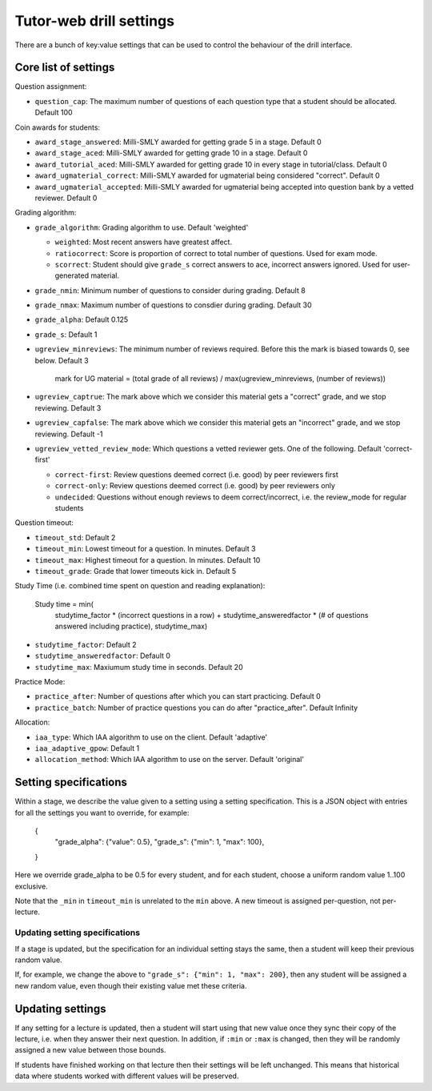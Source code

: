 Tutor-web drill settings
^^^^^^^^^^^^^^^^^^^^^^^^

There are a bunch of key:value settings that can be used to control the
behaviour of the drill interface.

Core list of settings
=====================

Question assignment:

* ``question_cap``: The maximum number of questions of each question type that a student should be allocated. Default 100

Coin awards for students:

* ``award_stage_answered``: Milli-SMLY awarded for getting grade 5 in a stage. Default 0
* ``award_stage_aced``: Milli-SMLY awarded for getting grade 10 in a stage. Default 0
* ``award_tutorial_aced``: Milli-SMLY awarded for getting grade 10 in every stage in tutorial/class. Default 0
* ``award_ugmaterial_correct``: Milli-SMLY awarded for ugmaterial being considered "correct". Default 0
* ``award_ugmaterial_accepted``: Milli-SMLY awarded for ugmaterial being accepted into question bank by a vetted reviewer. Default 0

Grading algorithm:

* ``grade_algorithm``: Grading algorithm to use. Default 'weighted'

  * ``weighted``: Most recent answers have greatest affect.
  * ``ratiocorrect``: Score is proportion of correct to total number of questions. Used for exam mode.
  * ``scorrect``: Student should give ``grade_s`` correct answers to ace, incorrect answers ignored. Used for user-generated material.

* ``grade_nmin``: Minimum number of questions to consider during grading. Default 8
* ``grade_nmax``: Maximum number of questions to consdier during grading. Default 30
* ``grade_alpha``: Default 0.125
* ``grade_s``: Default 1

* ``ugreview_minreviews``: The minimum number of reviews required. Before this the mark is biased towards 0, see below. Default 3

    mark for UG material = (total grade of all reviews) / max(ugreview_minreviews, (number of reviews))

* ``ugreview_captrue``: The mark above which we consider this material gets a "correct" grade, and we stop reviewing. Default 3
* ``ugreview_capfalse``: The mark above which we consider this material gets an "incorrect" grade, and we stop reviewing. Default -1
* ``ugreview_vetted_review_mode``: Which questions a vetted reviewer gets. One of the following. Default 'correct-first'

  * ``correct-first``: Review questions deemed correct (i.e. good) by peer reviewers first
  * ``correct-only``: Review questions deemed correct (i.e. good) by peer reviewers only
  * ``undecided``: Questions without enough reviews to deem correct/incorrect, i.e. the review_mode for regular students

Question timeout:

* ``timeout_std``: Default 2
* ``timeout_min``: Lowest timeout for a question. In minutes. Default 3
* ``timeout_max``: Highest timeout for a question. In minutes. Default 10
* ``timeout_grade``: Grade that lower timeouts kick in. Default 5

Study Time (i.e. combined time spent on question and reading explanation):

  Study time = min(
      studytime_factor * (incorrect questions in a row) +
      studytime_answeredfactor * (# of questions answered including practice),
      studytime_max)

* ``studytime_factor``: Default 2
* ``studytime_answeredfactor``: Default 0
* ``studytime_max``: Maxiumum study time in seconds. Default 20

Practice Mode:

* ``practice_after``: Number of questions after which you can start practicing. Default 0
* ``practice_batch``: Number of practice questions you can do after "practice_after". Default Infinity

Allocation:

* ``iaa_type``: Which IAA algorithm to use on the client. Default 'adaptive'
* ``iaa_adaptive_gpow``: Default 1
* ``allocation_method``: Which IAA algorithm to use on the server. Default 'original'

Setting specifications
======================

Within a stage, we describe the value given to a setting using a setting specification.
This is a JSON object with entries for all the settings you want to override,
for example:

    {
        "grade_alpha": {"value": 0.5},
        "grade_s": {"min": 1, "max": 100},
    }

Here we override grade_alpha to be 0.5 for every student, and for each student,
choose a uniform random value 1..100 exclusive.

Note that the ``_min`` in ``timeout_min`` is unrelated to the ``min`` above.
A new timeout is assigned per-question, not per-lecture.

Updating setting specifications
-------------------------------

If a stage is updated, but the specification for an individual setting stays
the same, then a student will keep their previous random value.

If, for example, we change the above to ``"grade_s": {"min": 1, "max": 200}``,
then any student will be assigned a new random value, even though their
existing value met these criteria.

Updating settings
=================

If any setting for a lecture is updated, then a student will start using that
new value once they sync their copy of the lecture, i.e. when they answer their
next question. In addition, if ``:min`` or ``:max`` is changed, then they will
be randomly assigned a new value between those bounds.

If students have finished working on that lecture then their settings will be
left unchanged. This means that historical data where students worked with
different values will be preserved.
